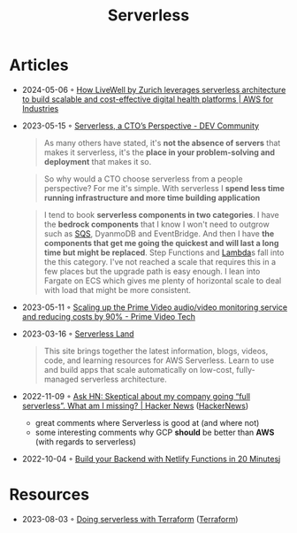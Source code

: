 :properties:
:id:       794fe4d2-6c9b-4f95-9d27-9aba13a3c0b2
:end:
#+created: 20200908112114494
#+modified: 20210518184432912
#+revision: 0
#+title: Serverless
#+tmap.id: 68bcde7b-0863-4c96-bb99-8e212a09618f
#+type: text/vnd.tiddlywiki

* Articles
- 2024-05-06 ◦ [[https://aws.amazon.com/blogs/industries/how-livewell-by-zurich-leverages-serverless-architecture-to-build-scalable-and-cost-effective-digital-health-platforms/][How LiveWell by Zurich leverages serverless architecture to build scalable and cost-effective digital health platforms | AWS for Industries]]
- 2023-05-15 ◦ [[https://dev.to/aws-builders/serverless-a-ctos-perspective-3hpc][Serverless, a CTO’s Perspective - DEV Community]]
  #+begin_quote
  As many others have stated, it's *not the absence of servers* that makes it
  serverless, it's the *place in your problem-solving and deployment* that makes it
  so.
  #+end_quote

  #+begin_quote
  So why would a CTO choose serverless from a people perspective? For me it's
  simple. With serverless I *spend less time running infrastructure and more time
  building application*
  #+end_quote

  #+begin_quote
  I tend to book *serverless components in two categories*. I have the *bedrock
  components* that I know I won't need to outgrow such as [[id:45a2f0a9-f32d-4592-afac-fd9500b06f3a][SQS]], DyanmoDB and
  EventBridge. And then I have *the components that get me going the quickest and
  will last a long time but might be replaced*. Step Functions and [[id:871392b8-355f-486b-badd-2a2458363ade][Lambda]]s fall
  into the this category. I've not reached a scale that requires this in a few
  places but the upgrade path is easy enough. I lean into Fargate on ECS which
  gives me plenty of horizontal scale to deal with load that might be more
  consistent.
  #+end_quote

- 2023-05-11 ◦ [[https://www.primevideotech.com/video-streaming/scaling-up-the-prime-video-audio-video-monitoring-service-and-reducing-costs-by-90][Scaling up the Prime Video audio/video monitoring service and reducing costs by 90% - Prime Video Tech]]
- 2023-03-16 ◦ [[https://serverlessland.com/][Serverless Land]]
  #+begin_quote
  This site brings together the latest information, blogs, videos, code, and
  learning resources for AWS Serverless. Learn to use and build apps that scale
  automatically on low-cost, fully-managed serverless architecture.
  #+end_quote
- 2022-11-09 ◦ [[https://news.ycombinator.com/item?id=33520733][Ask HN: Skeptical about my company going “full serverless”. What am I missing? | Hacker News]] ([[id:91f33643-b126-4383-9ffb-af8c379a28d9][HackerNews]])
  - great comments where Serverless is good at (and where not)
  - some interesting comments why GCP *should* be better than *AWS* (with regards to serverless)
- 2022-10-04 ◦ [[https://www.thisdot.co/blog/build-your-backend-with-netlify-functions-in-20-minutes][Build your Backend with Netlify Functions in 20 Minutes]]j
* Resources
- 2023-08-03 ◦ [[https://serverless.tf/][Doing serverless with Terraform]] ([[id:06676c92-78a2-4d38-966e-058acdf5cdfd][Terraform]])

